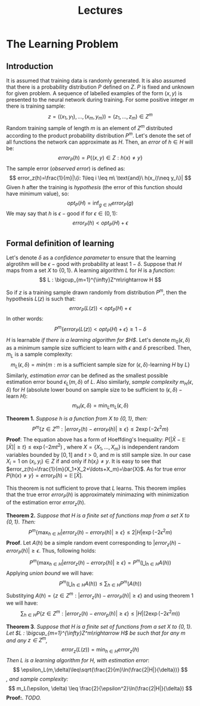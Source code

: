 #+TITLE: Lectures

* The Learning Problem 
** Introduction
It is assumed that training data is randomly generated. It is also assumed that there is a probability distribution $P$ defined on $Z$. $P$ is fixed and unknown for given problem. A sequence of labelled examples of the form $(x,y)$ is presented to the neural network during training. For some positive integer $m$ there is training sample:
\[
    z=((x_1,y_1),\ldots,(x_m,y_m))=(z_1,\ldots,z_m)\in Z^m
\]
Random training sample of length $m$ is an element of $Z^m$ distributed according to the product probability distribution $P^m$.
Let's denote the set of all functions the network can approximate as $H$. Then, an /error/ of $h\in H$ will be:
\[
    error_P(h)=P\{(x,y)\in Z : h(x)\neq y\}
\]
The sample error (/observed error/) is defined as:
\[
    error_z(h)=\frac{1}{m}|\{i: 1\leq i \leq m\ \text{and}\ h(x_i)\neq y_i\}|
\]
Given $h$ after the training is /hypothesis/ (the error of this function should have minimum value), so:
\[
    opt_P(H) = \inf_{g\in H}error_P(g)
\]
We may say that $h$ is $\epsilon-\text{good}$ if for $\epsilon\in (0,1)$:
\[
    error_P(h) < opt_P(H) + \epsilon 
\]
** Formal definition of learning
Let's denote $\delta$ as a /confidence parameter/ to ensure that the learning algrotihm will be $\epsilon-\text{good}$ with probability at least $1-\delta$. 
Suppose that $H$ maps from a set $X$ to $\{0,1\}$. A learning algorithm $L$ for $H$ is a /function/:
\[
    L : \bigcup_{m=1}^{\infty}Z^m\rightarrow H
\]

So if $z$ is a training sample drawn randomly from distribution $P^m$, then the hypothesis $L(z)$ is such that:
\[
    error_P(L(z))<opt_P(H) + \epsilon
\]
In other words:
\[
    P^m\{error_P(L(z))<opt_P(H)+\epsilon\}\geq 1 - \delta
\]
$H$ is learnable /if there is a learning algorithm for $H$/. Let's denote $m_0(\epsilon, \delta)$ as a minimum sample size sufficient to learn with $\epsilon$ and $\delta$ prescribed. Then, $m_L$ is a sample complexity:
\[
    m_L(\epsilon, \delta)=min\{m:m\ \text{is a sufficient sample size for}\ (\epsilon, \delta)\text{-learning}\ H\ \text{by}\ L\}
\]
Similarly, /estimation error/ can be defined as the smallest possible estimation error bound $\epsilon_L(m,\delta)$ of $L$. Also similarly, /sample complexity/ $m_H(\epsilon,\delta)$ for $H$ (absolute lower bound on sample size to be sufficient to $(\epsilon,\delta)-\text{learn}\ H$):
\[
    m_H(\epsilon, \delta) = \min_{L} m_L(\epsilon, \delta)
\]

*Theorem 1.* /Suppose $h$ is a function from $X$ to $\{0,1\}$, then:/
\[
    P^m\{z\in Z^m : |error_z(h)-error_P(h)|\geq\epsilon\}\leq 2\exp(-2\epsilon^2m)
\]
*Proof*: The equation above has a form of Hoeffding's Inequality: $P\{|\bar{X}-\mathop{\mathbb{E}}[\bar{X}]|\geq t\}\leq\exp(-2mt^2)$ , where $X=\{X_1,\ldots,X_m\}$ is independent random variables bounded by $[0,1]$ and $t>0$, and $m$ is still sample size. In our case $X_i=1$ on $(x_i,y_i)\in Z$ if and only if $h(x_i)\neq y$. It is easy to see that $error_z(h)=\frac{1}{m}(X_1+X_2+\ldots+X_m)=\bar{X}$. As for true error $P\{h(x)\neq y\}=error_P(h)=\mathop{\mathbb{E}}[\bar{X}]$.

This theorem is not sufficient to prove that $L$ learns. This theorem implies that the true error $error_P(h)$ is approximately minimazing with minimization of the estimation error $error_z(h)$.

*Theorem 2.* /Suppose that $H$ is a finite set of functions map from a set $X$ to $\{0,1\}$. Then:/
\[
    P^m\{\max_{h\in H} |error_z(h) - error_P(h)|\geq\epsilon\} \leq 2|H|\exp(-2\epsilon^2m)
\]
*Proof*. Let $A(h)$ be a simple random event corresponding to $|error_z(h)-error_P(h)|\geq\epsilon$. Thus, following holds:
\[
    P^m\{\max_{h\in H}|error_z(h)-error_P(h)|\geq\epsilon\}=P^m(\bigcup_{h\in H}A(h))
\]
Applying /union bound/ we will have: 
\[
    P^m(\bigcup_{h\in H}A(h))\leq\sum_{h\in H}P^m(A(h))
\]
Substitying $A(h)=\{z\in Z^m : |error_z(h)-error_P(h)|\geq\epsilon\}$ and using theorem 1 we will have:
\[
    \sum_{h\in H} P\{z\in Z^m : |error_z(h)-error_p(h)|\geq\epsilon\}\leq |H|(2\exp(-2\epsilon^2m))
\]

*Theorem 3*. /Suppose that $H$ is a finite set of functions from a set $X$ to $\{0,1\}$. Let $L : \bigcup_{m=1}^{\infty}Z^m\rightarrow H$ be such that for any $m$ and any $z\in Z^m$,/
\[
    error_z(L(z)) = \min_{h\in H}error_z(h)
\]
/Then $L$ is a learning algorithm for $H$, with estimation error/:
\[
    \epsilon_L(m,\delta)\leq\sqrt{\frac{2}{m}\ln(\frac{2|H|}{\delta})}
\]
/, and sample complexity:/
\[
    m_L(\epsilon, \delta) \leq \frac{2}{\epsilon^2}\ln(\frac{2|H|}{\delta})
\]
*Proof:*. /TODO./

